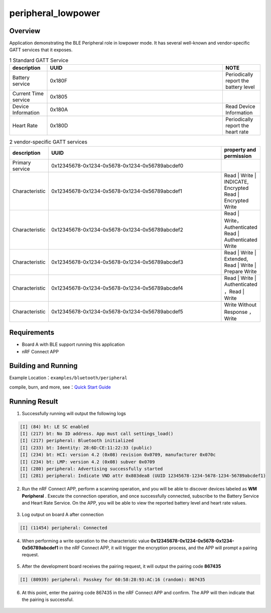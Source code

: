 .. _ble_peripheral_lowpower_sample_en:

peripheral_lowpower
#####################

Overview
********

Application demonstrating the BLE Peripheral role in lowpower mode. It has several well-known and
vendor-specific GATT services that it exposes.

.. csv-table:: 1 Standard GATT Service
    :header: "description", "UUID", "NOTE"
    :widths: 15, 70, 15

    "Battery service", "0x180F", "Periodically report the battery level"
    "Current Time service", "0x1805", " "
    "Device Information", "0x180A", "Read Device Information"
	"Heart Rate", "0x180D", "Periodically report the heart rate"

.. csv-table:: 2 vendor-specific GATT services
    :header: "description", "UUID", "property and permission"
    :widths: 15, 70, 15

    "Primary service", "0x12345678-0x1234-0x5678-0x1234-0x56789abcdef0", " "
    "Characteristic ", "0x12345678-0x1234-0x5678-0x1234-0x56789abcdef1", "Read | Write | INDICATE, Encrypted Read | Encrypted Write"
    "Characteristic ", "0x12345678-0x1234-0x5678-0x1234-0x56789abcdef2", "Read | Write， Authenticated Read | Authenticated Write"
    "Characteristic ", "0x12345678-0x1234-0x5678-0x1234-0x56789abcdef3", "Read | Write | Extended, Read | Write | Prepare Write"
	"Characteristic ", "0x12345678-0x1234-0x5678-0x1234-0x56789abcdef4", "Read | Write | Authenticated ，Read | Write "
	"Characteristic ", "0x12345678-0x1234-0x5678-0x1234-0x56789abcdef5", "Write Without Response ， Write "

Requirements
************

* Board A with BLE support running this application
* nRF Connect APP

Building and Running
********************

Example Location：``examples/bluetooth/peripheral``

compile, burn, and more, see：`Quick Start Guide <https://doc.winnermicro.net/w800/en/latest/get_started/index.html>`_

Running Result
**************

1. Successfully running will output the following logs

.. code-block:: console

	[I] (84) bt: LE SC enabled
	[I] (217) bt: No ID address. App must call settings_load()
	[I] (217) peripheral: Bluetooth initialized
	[I] (233) bt: Identity: 28:6D:CE:11:22:33 (public)
	[I] (234) bt: HCI: version 4.2 (0x08) revision 0x0709, manufacturer 0x070c
	[I] (234) bt: LMP: version 4.2 (0x08) subver 0x0709
	[I] (280) peripheral: Advertising successfully started
	[I] (281) peripheral: Indicate VND attr 0x803dea8 (UUID 12345678-1234-5678-1234-56789abcdef1)
	
2. Run the nRF Connect APP, perform a scanning operation, and you will be able to discover devices labeled as **WM Peripheral** . Execute the connection operation, and once successfully connected, subscribe to the Battery Service and Heart Rate Service. On the APP, you will be able to view the reported battery level and heart rate values.

.. figure:: assert/peripheral_scan_connect_info.svg
    :align: center
	
3. Log output on board A after connection

.. code-block:: console

	[I] (11454) peripheral: Connected
	
4. When performing a write operation to the characteristic value **0x12345678-0x1234-0x5678-0x1234-0x56789abcdef1** in the nRF Connect APP, it will trigger the encryption process, and the APP will prompt a pairing request.

.. figure:: assert/peripheral_write_pairing_en.svg
    :align: center
	
5. After the development board receives the pairing request, it will output the pairing code **867435**

.. code-block:: console

	[I] (80939) peripheral: Passkey for 60:58:28:93:AC:16 (random): 867435
	
6. At this point, enter the pairing code 867435 in the nRF Connect APP and confirm. The APP will then indicate that the pairing is successful.

.. figure:: assert/peripheral_paired_write_cmplt.svg
    :align: center